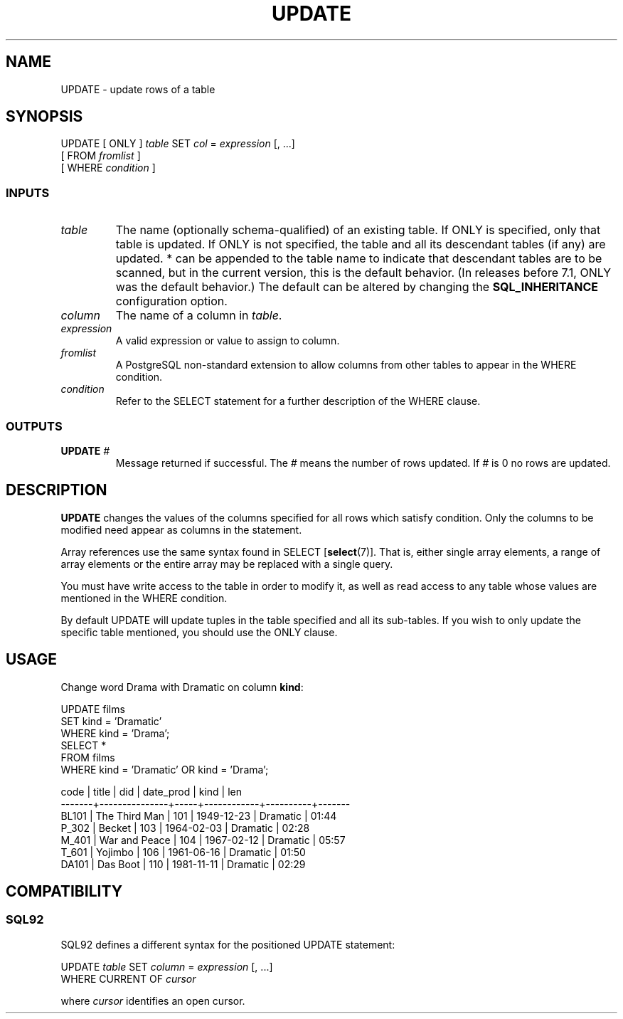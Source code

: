 .\\" auto-generated by docbook2man-spec $Revision: 1.25 $
.TH "UPDATE" "7" "2002-11-22" "SQL - Language Statements" "SQL Commands"
.SH NAME
UPDATE \- update rows of a table
.SH SYNOPSIS
.sp
.nf
UPDATE [ ONLY ] \fItable\fR SET \fIcol\fR = \fIexpression\fR [, ...]
    [ FROM \fIfromlist\fR ]
    [ WHERE \fIcondition\fR ]
  
.sp
.fi
.SS "INPUTS"
.PP
.TP
\fB\fItable\fB\fR
The name (optionally schema-qualified) of an existing table. If
ONLY is specified, only that table is updated. If
ONLY is not specified, the table and all its
descendant tables (if any) are updated. * can be
appended to the table name to indicate that descendant tables are
to be scanned, but in the current version, this is the default
behavior. (In releases before 7.1, ONLY was the
default behavior.) The default can be altered by changing the
\fBSQL_INHERITANCE\fR configuration option.
.TP
\fB\fIcolumn\fB\fR
The name of a column in \fItable\fR.
.TP
\fB\fIexpression\fB\fR
A valid expression or value to assign to column.
.TP
\fB\fIfromlist\fB\fR
A PostgreSQL
non-standard extension to allow columns
from other tables to appear in the WHERE condition.
.TP
\fB\fIcondition\fB\fR
Refer to the SELECT statement for a further description
of the WHERE clause.
.PP
.SS "OUTPUTS"
.PP
.TP
\fBUPDATE \fI#\fB\fR
Message returned if successful.
The \fI#\fR
means the number of rows updated.
If \fI#\fR
is 0 no rows are updated.
.PP
.SH "DESCRIPTION"
.PP
\fBUPDATE\fR changes the values of the columns specified for
all rows which satisfy condition. Only the columns 
to be modified need appear as columns in the statement.
.PP
Array references use the same syntax found in
SELECT [\fBselect\fR(7)].
That is, either single array elements, a range of array
elements or the entire array may be replaced with a single
query.
.PP
You must have write access to the table in order to modify
it, as well as read access to any table whose values are
mentioned in the WHERE condition.
.PP
By default UPDATE will update tuples in the table specified 
and all its sub-tables. If you wish to only update the
specific table mentioned, you should use the ONLY clause.
.SH "USAGE"
.PP
Change word Drama with Dramatic on column \fBkind\fR:
.sp
.nf
UPDATE films 
SET kind = 'Dramatic' 
WHERE kind = 'Drama';
SELECT * 
FROM films 
WHERE kind = 'Dramatic' OR kind = 'Drama';

 code  |     title     | did | date_prod  |   kind   | len
-------+---------------+-----+------------+----------+-------
 BL101 | The Third Man | 101 | 1949-12-23 | Dramatic | 01:44
 P_302 | Becket        | 103 | 1964-02-03 | Dramatic | 02:28
 M_401 | War and Peace | 104 | 1967-02-12 | Dramatic | 05:57
 T_601 | Yojimbo       | 106 | 1961-06-16 | Dramatic | 01:50
 DA101 | Das Boot      | 110 | 1981-11-11 | Dramatic | 02:29
.sp
.fi
.SH "COMPATIBILITY"
.SS "SQL92"
.PP
SQL92 defines a different syntax for
the positioned UPDATE statement:
.sp
.nf
UPDATE \fItable\fR SET \fIcolumn\fR = \fIexpression\fR [, ...]
    WHERE CURRENT OF \fIcursor\fR
    
.sp
.fi
where \fIcursor\fR
identifies an open cursor.

